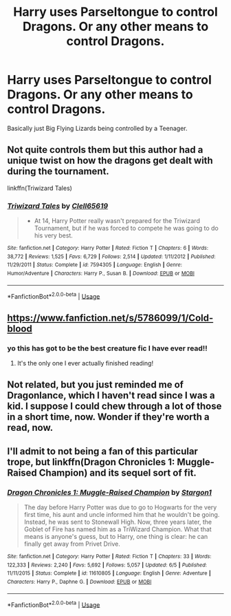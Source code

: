 #+TITLE: Harry uses Parseltongue to control Dragons. Or any other means to control Dragons.

* Harry uses Parseltongue to control Dragons. Or any other means to control Dragons.
:PROPERTIES:
:Author: harryredditalt
:Score: 13
:DateUnix: 1563775364.0
:DateShort: 2019-Jul-22
:FlairText: Request
:END:
Basically just Big Flying Lizards being controlled by a Teenager.


** Not quite controls them but this author had a unique twist on how the dragons get dealt with during the tournament.

linkffn(Triwizard Tales)
:PROPERTIES:
:Author: zSolaris
:Score: 3
:DateUnix: 1563798250.0
:DateShort: 2019-Jul-22
:END:

*** [[https://www.fanfiction.net/s/7594305/1/][*/Triwizard Tales/*]] by [[https://www.fanfiction.net/u/1298529/Clell65619][/Clell65619/]]

#+begin_quote
  - At 14, Harry Potter really wasn't prepared for the Triwizard Tournament, but if he was forced to compete he was going to do his very best.
#+end_quote

^{/Site/:} ^{fanfiction.net} ^{*|*} ^{/Category/:} ^{Harry} ^{Potter} ^{*|*} ^{/Rated/:} ^{Fiction} ^{T} ^{*|*} ^{/Chapters/:} ^{6} ^{*|*} ^{/Words/:} ^{38,772} ^{*|*} ^{/Reviews/:} ^{1,525} ^{*|*} ^{/Favs/:} ^{6,729} ^{*|*} ^{/Follows/:} ^{2,514} ^{*|*} ^{/Updated/:} ^{1/11/2012} ^{*|*} ^{/Published/:} ^{11/29/2011} ^{*|*} ^{/Status/:} ^{Complete} ^{*|*} ^{/id/:} ^{7594305} ^{*|*} ^{/Language/:} ^{English} ^{*|*} ^{/Genre/:} ^{Humor/Adventure} ^{*|*} ^{/Characters/:} ^{Harry} ^{P.,} ^{Susan} ^{B.} ^{*|*} ^{/Download/:} ^{[[http://www.ff2ebook.com/old/ffn-bot/index.php?id=7594305&source=ff&filetype=epub][EPUB]]} ^{or} ^{[[http://www.ff2ebook.com/old/ffn-bot/index.php?id=7594305&source=ff&filetype=mobi][MOBI]]}

--------------

*FanfictionBot*^{2.0.0-beta} | [[https://github.com/tusing/reddit-ffn-bot/wiki/Usage][Usage]]
:PROPERTIES:
:Author: FanfictionBot
:Score: 2
:DateUnix: 1563798271.0
:DateShort: 2019-Jul-22
:END:


** [[https://www.fanfiction.net/s/5786099/1/Cold-blood]]
:PROPERTIES:
:Author: lrn3porn
:Score: 2
:DateUnix: 1563781629.0
:DateShort: 2019-Jul-22
:END:

*** yo this has got to be the best creature fic I have ever read!!
:PROPERTIES:
:Author: MijitaBonita
:Score: 2
:DateUnix: 1563860511.0
:DateShort: 2019-Jul-23
:END:

**** It's the only one I ever actually finished reading!
:PROPERTIES:
:Author: lrn3porn
:Score: 2
:DateUnix: 1567558351.0
:DateShort: 2019-Sep-04
:END:


** Not related, but you just reminded me of Dragonlance, which I haven't read since I was a kid. I suppose I could chew through a lot of those in a short time, now. Wonder if they're worth a read, now.
:PROPERTIES:
:Author: dratnon
:Score: 1
:DateUnix: 1563838230.0
:DateShort: 2019-Jul-23
:END:


** I'll admit to not being a fan of this particular trope, but linkffn(Dragon Chronicles 1: Muggle-Raised Champion) and its sequel sort of fit.
:PROPERTIES:
:Author: XeshTrill
:Score: -1
:DateUnix: 1563804860.0
:DateShort: 2019-Jul-22
:END:

*** [[https://www.fanfiction.net/s/11610805/1/][*/Dragon Chronicles 1: Muggle-Raised Champion/*]] by [[https://www.fanfiction.net/u/5643202/Stargon1][/Stargon1/]]

#+begin_quote
  The day before Harry Potter was due to go to Hogwarts for the very first time, his aunt and uncle informed him that he wouldn't be going. Instead, he was sent to Stonewall High. Now, three years later, the Goblet of Fire has named him as a TriWizard Champion. What that means is anyone's guess, but to Harry, one thing is clear: he can finally get away from Privet Drive.
#+end_quote

^{/Site/:} ^{fanfiction.net} ^{*|*} ^{/Category/:} ^{Harry} ^{Potter} ^{*|*} ^{/Rated/:} ^{Fiction} ^{T} ^{*|*} ^{/Chapters/:} ^{33} ^{*|*} ^{/Words/:} ^{122,333} ^{*|*} ^{/Reviews/:} ^{2,240} ^{*|*} ^{/Favs/:} ^{5,692} ^{*|*} ^{/Follows/:} ^{5,057} ^{*|*} ^{/Updated/:} ^{6/5} ^{*|*} ^{/Published/:} ^{11/11/2015} ^{*|*} ^{/Status/:} ^{Complete} ^{*|*} ^{/id/:} ^{11610805} ^{*|*} ^{/Language/:} ^{English} ^{*|*} ^{/Genre/:} ^{Adventure} ^{*|*} ^{/Characters/:} ^{Harry} ^{P.,} ^{Daphne} ^{G.} ^{*|*} ^{/Download/:} ^{[[http://www.ff2ebook.com/old/ffn-bot/index.php?id=11610805&source=ff&filetype=epub][EPUB]]} ^{or} ^{[[http://www.ff2ebook.com/old/ffn-bot/index.php?id=11610805&source=ff&filetype=mobi][MOBI]]}

--------------

*FanfictionBot*^{2.0.0-beta} | [[https://github.com/tusing/reddit-ffn-bot/wiki/Usage][Usage]]
:PROPERTIES:
:Author: FanfictionBot
:Score: 0
:DateUnix: 1563804875.0
:DateShort: 2019-Jul-22
:END:
